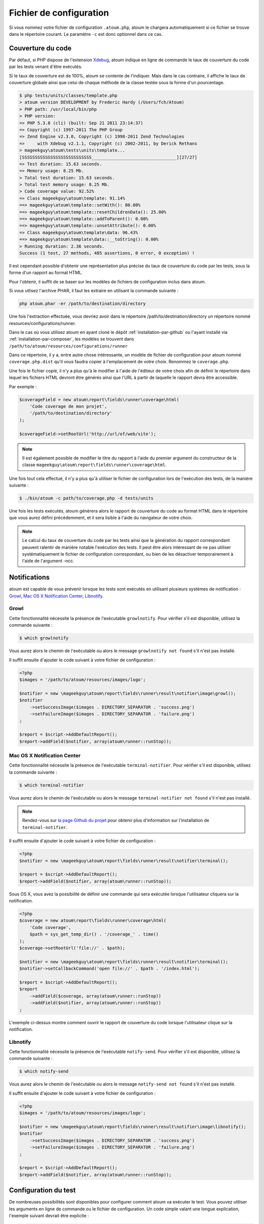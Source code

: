 .. _fichier-de-configuration:

Fichier de configuration
************************

Si vous nommez votre fichier de configuration ``.atoum.php``, atoum le chargera automatiquement si ce fichier se trouve dans le répertoire courant. Le paramètre ``-c`` est donc optionnel dans ce cas.


Couverture du code
==================

Par défaut, si PHP dispose de l'extension `Xdebug <http://xdebug.org>`_, atoum indique en ligne de commande le taux de couverture du code par les tests venant d'être exécutés.

Si le taux de couverture est de 100%, atoum se contente de l'indiquer. Mais dans le cas contraire, il affiche le taux de couverture globale ainsi que celui de chaque méthode de la classe testée sous la forme d'un pourcentage.

.. code-block:: shell

   $ php tests/units/classes/template.php
   > atoum version DEVELOPMENT by Frederic Hardy (/Users/fch/Atoum)
   > PHP path: /usr/local/bin/php
   > PHP version:
   => PHP 5.3.8 (cli) (built: Sep 21 2011 23:14:37)
   => Copyright (c) 1997-2011 The PHP Group
   => Zend Engine v2.3.0, Copyright (c) 1998-2011 Zend Technologies
   =>     with Xdebug v2.1.1, Copyright (c) 2002-2011, by Derick Rethans
   > mageekguy\atoum\tests\units\template...
   [SSSSSSSSSSSSSSSSSSSSSSSSSSS_________________________________][27/27]
   => Test duration: 15.63 seconds.
   => Memory usage: 8.25 Mb.
   > Total test duration: 15.63 seconds.
   > Total test memory usage: 8.25 Mb.
   > Code coverage value: 92.52%
   => Class mageekguy\atoum\template: 91.14%
   ==> mageekguy\atoum\template::setWith(): 80.00%
   ==> mageekguy\atoum\template::resetChildrenData(): 25.00%
   ==> mageekguy\atoum\template::addToParent(): 0.00%
   ==> mageekguy\atoum\template::unsetAttribute(): 0.00%
   => Class mageekguy\atoum\template\data: 96.43%
   ==> mageekguy\atoum\template\data::__toString(): 0.00%
   > Running duration: 2.36 seconds.
   Success (1 test, 27 methods, 485 assertions, 0 error, 0 exception) !

Il est cependant possible d'obtenir une représentation plus précise du taux de couverture du code par les tests, sous la forme d'un rapport au format HTML.

Pour l'obtenir, il suffit de se baser sur les modèles de fichiers de configuration inclus dans atoum.

Si vous utlisez l'archive PHAR, il faut les extraire en utilisant la commande suivante :

.. code-block:: shell

   php atoum.phar -er /path/to/destination/directory

Une fois l'extraction effectuée, vous devriez avoir dans le répertoire /path/to/destination/directory un répertoire nommé resources/configurations/runner.

Dans le cas où vous utilisez atoum en ayant cloné le dépôt :ref:`installation-par-github` ou l'ayant installé via :ref:`installation-par-composer`, les modèles se trouvent dans ``/path/to/atoum/resources/configurations/runner``

Dans ce répertoire, il y a, entre autre chose intéressante, un modèle de fichier de configuration pour atoum nommé ``coverage.php.dist`` qu'il vous faudra copier à l'emplacement de votre choix. Renommez le ``coverage.php``.

Une fois le fichier copié, il n'y a plus qu'à le modifier à l'aide de l'éditeur de votre choix afin de définir le répertoire dans lequel les fichiers HTML devront être générés ainsi que l'URL à partir de laquelle le rapport devra être accessible.

Par exemple :

.. code-block:: php

   $coverageField = new atoum\report\fields\runner\coverage\html(
       'Code coverage de mon projet',
       '/path/to/destination/directory'
   );

   $coverageField->setRootUrl('http://url/of/web/site');

.. note::
   Il est également possible de modifier le titre du rapport à l'aide du premier argument du constructeur de la classe ``mageekguy\atoum\report\fields\runner\coverage\html``.


Une fois tout cela effectué, il n'y a plus qu'à utiliser le fichier de configuration lors de l'exécution des tests, de la manière suivante :

.. code-block:: shell

   $ ./bin/atoum -c path/to/coverage.php -d tests/units

Une fois les tests exécutés, atoum génèrera alors le rapport de couverture du code au format HTML dans le répertoire que vous aurez défini précédemment, et il sera lisible à l'aide du navigateur de votre choix.

.. note::
   Le calcul du taux de couverture du code par les tests ainsi que la génération du rapport correspondant peuvent ralentir de manière notable l'exécution des tests. Il peut être alors intéressant de ne pas utiliser systématiquement le fichier de configuration correspondant, ou bien de les désactiver temporairement à l'aide de l'argument -ncc.


.. _notifications-anchor:

Notifications
=============

atoum est capable de vous prévenir lorsque les tests sont exécutés en utilisant plusieurs systèmes de notification : `Growl`_, `Mac OS X Notification Center`_, `Libnotify`_.


Growl
-----

Cette fonctionnalité nécessite la présence de l'exécutable ``growlnotify``. Pour vérifier s'il est disponible, utilisez la commande suivante :

.. code-block:: shell

   $ which growlnotify

Vous aurez alors le chemin de l'exécutable ou alors le message ``growlnotify not found`` s'il n'est pas installé.

Il suffit ensuite d'ajouter le code suivant à votre fichier de configuration :

.. code-block:: php

   <?php
   $images = '/path/to/atoum/resources/images/logo';

   $notifier = new \mageekguy\atoum\report\fields\runner\result\notifier\image\growl();
   $notifier
       ->setSuccessImage($images . DIRECTORY_SEPARATOR . 'success.png')
       ->setFailureImage($images . DIRECTORY_SEPARATOR . 'failure.png')
   ;

   $report = $script->AddDefaultReport();
   $report->addField($notifier, array(atoum\runner::runStop));


Mac OS X Notification Center
----------------------------

Cette fonctionnalité nécessite la présence de l'exécutable ``terminal-notifier``. Pour vérifier s'il est disponible, utilisez la commande suivante :

.. code-block:: shell

   $ which terminal-notifier

Vous aurez alors le chemin de l'exécutable ou alors le message ``terminal-notifier not found`` s'il n'est pas installé.

.. note::
   Rendez-vous sur `la page Github du projet <https://github.com/alloy/terminal-notifier>`_ pour obtenir plus d'information sur l'installation de ``terminal-notifier``.


Il suffit ensuite d'ajouter le code suivant à votre fichier de configuration :

.. code-block:: php

   <?php
   $notifier = new \mageekguy\atoum\report\fields\runner\result\notifier\terminal();

   $report = $script->AddDefaultReport();
   $report->addField($notifier, array(atoum\runner::runStop));

Sous OS X, vous avez la possibilité de définir une commande qui sera exécutée lorsque l'utilisateur cliquera sur la notification.

.. code-block:: php

   <?php
   $coverage = new atoum\report\fields\runner\coverage\html(
       'Code coverage',
       $path = sys_get_temp_dir() . '/coverage_' . time()
   );
   $coverage->setRootUrl('file://' . $path);

   $notifier = new \mageekguy\atoum\report\fields\runner\result\notifier\terminal();
   $notifier->setCallbackCommand('open file://' . $path . '/index.html');

   $report = $script->AddDefaultReport();
   $report
       ->addField($coverage, array(atoum\runner::runStop))
       ->addField($notifier, array(atoum\runner::runStop))
   ;

L'exemple ci-dessus montre comment ouvrir le rapport de couverture du code lorsque l'utilisateur clique sur la notification.


Libnotify
---------

Cette fonctionnalité nécessite la présence de l'exécutable ``notify-send``. Pour vérifier s'il est disponible, utilisez la commande suivante :

.. code-block:: shell

   $ which notify-send

Vous aurez alors le chemin de l'exécutable ou alors le message ``notify-send not found`` s'il n'est pas installé.

Il suffit ensuite d'ajouter le code suivant à votre fichier de configuration :

.. code-block:: php

   <?php
   $images = '/path/to/atoum/resources/images/logo';

   $notifier = new \mageekguy\atoum\report\fields\runner\result\notifier\image\libnotify();
   $notifier
       ->setSuccessImage($images . DIRECTORY_SEPARATOR . 'success.png')
       ->setFailureImage($images . DIRECTORY_SEPARATOR . 'failure.png')
   ;

   $report = $script->AddDefaultReport();
   $report->addField($notifier, array(atoum\runner::runStop));

.. _configuration-test:

Configuration du test
=====================
De nombreuses possibilités sont disponibles pour configurer comment atoum va exécuter le test. Vous pouvez utiliser les arguments en ligne de commande ou le fichier de configuration.
Un code simple valant une longue explication, l'exemple suivant devrait être explicite :

.. code-block:: php

   <?php
   $testGenerator = new atoum\test\generator();

   // répertoire contenant le test unitaire. (-d)
   $testGenerator->setTestClassesDirectory(__DIR__ . '/test/units');

   // le namespace du test unitaire.
   $testGenerator->setTestClassNamespace('your\project\namespace\tests\units');

   // le runner de votre test unitaire.
   $testGenerator->setRunnerPath('path/to/your/tests/units/runner.php');

   $script->getRunner()->setTestGenerator($testGenerator);

Vous pouvez également définir le répertoire du test avec ``$runner->addTestsFromDirectory(path)``. atoum chargera toutes les classes qui puissent être testées présentes dans ce dossier tout comme vous pouvez faire
avec l'argument en ligne de commande :ref:`-d<cli-options-directories>`.

.. code-block:: php

   <?php
   $runner->addTestsFromDirectory(__DIR__ . '/test/units');
